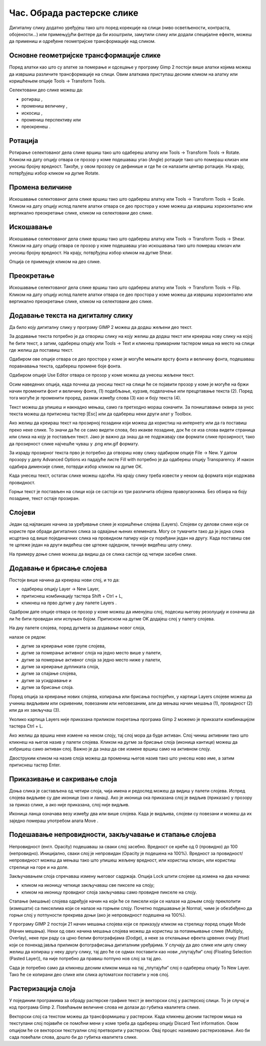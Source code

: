 Час. Обрада растерске слике
===========================


.. infonote::
 
 На овом часу научићеш о:
    •	 обрађујеш растерску слику у изабраном програму.


Дигиталну слику додатно уређујеш тако што поред корекције на слици (ниво осветљености, контраста, обојености...) или примењујући филтере да би изоштрили, замутили слику или додали специјалне ефекте, можеш да примениш и одређене геометријске трансформације над сликом.

.. |b1| image:: ../../_images/L35S1.png
               :width: 40px

.. |b2| image:: ../../_images/L35S2.png
               :width: 40px     

.. |b3| image:: ../../_images/L35S3.png
               :width: 40px   

.. |b4| image:: ../../_images/L35S4.png
               :width: 40px                            

.. |b5| image:: ../../_images/L35S5.png
               :width: 40px  

.. |b6| image:: ../../_images/L35S6.png
               :width: 40px  

.. |b7| image:: ../../_images/L35S7.png
               :width: 40px  

.. |b8| image:: ../../_images/L35S8.png
               :width: 40px  



Основне геометријске трансформације слике
------------------------------------------

Поред алатки као што су алатке за померање |b1| и одсецање |b2| у програму Gimp 2 постоји више алатки којима можеш да извршиш различите трансформације на слици. Овим алаткама приступаш десним кликом на алатку |b3| или коришћењем опције Tools →  Transform Tools.

Селектовани део слике можеш да:

•	ротираш |b4|, 
•	промениш величину |b5|, 
•	искосиш |b6|, 
•	промениш перспективу |b7| или 
•	преокренеш |b8|.

Ротација
--------- 

Ротирање селектованог дела слике вршиш тако што одабереш алатку |b4| или  Tools → Transform Tools → Rotate. Кликом на дату опцију отвара се прозор у коме подешаваш угао (Angle) ротације тако што помераш клизач или уносиш бројну вредност. Такође, у овом прозору се дефинише и где ће се налазити центар ротације. На крају, потврђујеш избор кликом на дугме Rotate. 

.. image:: ../../_images/L35S9.png
    :width: 300px
    :align: center

Промена величине 
-----------------  

Искошавање селектованог дела слике вршиш тако што одабереш алатку |b5| или  Tools → Transform Tools → Scale. Кликом на дату опцију испод палете алатки отвара се део простора у коме можеш да извршиш хоризонтално или вертикално преокретање слике, кликом на селектовани део слике.

.. image:: ../../_images/L35S25.png
    :width: 300px
    :align: center


Искошавање
----------
	
Искошавање селектованог дела слике вршиш тако што одабереш алатку |b6| или  Tools → Transform Tools → Shear. Кликом на дату опцију отвара се прозор у коме подешаваш угао искошавања тако што помераш клизач или уносиш бројну вредност. На крају, потврђујеш избор кликом на дугме Shear.  

.. image:: ../../_images/L35S10.png
    :width: 300px
    :align: center

Опција се примењује кликом на део слике.

Преокретање
------------  

Искошавање селектованог дела слике вршиш тако што одабереш алатку |b8| или  Tools → Transform Tools → Flip. Кликом на дату опцију испод палете алатки отвара се део простора у коме можеш да извршиш хоризонтално или вертикално преокретање слике, кликом на селектовани део слике.

.. image:: ../../_images/L35S11.png
    :width: 300px
    :align: center

Додавање текста на дигиталну слику
-----------------------------------

.. |b9| image:: ../../_images/L35S12.png
          :width: 40px  

Да било коју дигиталну слику у програму GIMP 2  можеш да додаш жељени део текст.

За додавање текста потребно је да отвориш слику на коју желиш да додаш текст или креираш нову слику на којој ће бити текст, а затим, одабереш опцију |b9| или Tools → Text и кликнеш примарним тастером миша на место на слици где желиш да поставиш текст. 

.. image:: ../../_images/L35S13.png
    :width: 800px
    :align: center

Одабиром ове опције отвара се део простора у коме је могуће мењати врсту фонта и величину фонта, подешаваш поравнавања текста, одабереш промене боје фонта. 

.. image:: ../../_images/L35S14.png
    :width: 250px
    :align: center

Одабиром опције Use Editor отвара се прозор у коме можеш да унесеш жељени текст.

.. image:: ../../_images/L35S15.png
    :width: 800px
    :align: center

Осим наведених опција, када почнеш да уносиш текст на слици ће се појавити прозор у коме је могуће на бржи начин променити фонт и величину фонта, (1) подебљање, курзив, подвлачење или прецртавање текста (2). Поред тога могуће је променити проред, размак између слова (3) као и боју текста (4).

Текст можеш да упишеш и накнадно мењаш, само га претходно мораш означити. За поништавање оквира за унос текста можеш да притиснеш тастер [Esc] или да одабереш неки други алат у Toolbox.

Ако желиш да креираш текст на прозирној позадини који можеш да користиш на интернету или да га поставиш преко неке слике. То значи да ће се само видети слова, без икакве позадине, док ће се иза слова видети страница или слика на коју је постављен текст. Јако је важно да знаш да не подржавају сви формати слике прозирност, тако да прозирност слике најчешће чуваш у .png или.gif  формату.

За израду прозирног текста прво је потребно да отвориш нову слику одабиром опције File → New. У датом прозору у делу Advanced Options из падајуће листе Fill with потребно је да одабереш опцију Transparency. И након одабира димензије слике, потврди избор кликом на дугме ОК. 

.. image:: ../../_images/L35S16.png
    :width: 700px
    :align: center

Када унесеш текст, остатак слике можеш одсећи. На крају слику треба извести у неком од формата који кодржава провидност.

Горњи текст је постављен на слици која се састоји из три различита обојена правоугаоника. Без обзира на боју позадине, текст остаје прозиран.

.. image:: ../../_images/L35S17.png
    :width: 700px
    :align: center

Слојеви
--------

Један од најлакших начина за уређивање слике је коришћење слојева (Layers). Слојеви су делови слике који се користе при обради дигиталних слика за одвајање њених елемената. Могу се тумачити тако да је једна слика исцртана од више појединачних слика на провидном папиру који су поређани један на другу. Када поставиш све те цртеже један на други видећеш све цртеже одједном, тачније видећеш целу слику. 

На примеру доње слике можеш да видиш да се слика састоји од четири засебне слике.

.. image:: ../../_images/L35S18.png
    :width: 800px
    :align: center


Додавање и брисање слојева
---------------------------

.. |b10| image:: ../../_images/L35S19.png
          :width: 200px

Постоји више начина да креираш нови слој, и то да:

-  одабереш опцију Layer →  New Layer,
-  притиснеш комбинацију тастера Shift + Ctrl + L,
-  кликнеш на прво дугме у дну палете Layers |b10|.

Одабром дате опције отвара се прозор у коме можеш да именујеш слој, подесиш његову резолуцију и означиш да ли ће бити провидан или испуњен бојом. Притиском на дугме OK додајеш слој у палету слојева.

.. image:: ../../_images/L35S20.png
    :width: 600px
    :align: center

На дну палете слојева, поред дугмета за додавање новог слоја, 

.. image:: ../../_images/L35S19.png
    :width: 300px
    :align: center

налазе се редом: 

-  дугме за креирање нове групе слојева, 
-  дугме за померање активног слоја на једно место више у палети, 
-  дугме за померање активног слоја за једно место ниже у палети, 
-  дугме за креирање дупликата слоја, 
-  дугме за спајање слојева,
-  дугме за усидравање и 
-  дугме за брисање слоја.

Поред опција за креирање нових слојева, копирања или брисања постојећих, у картици Layers слојеве можеш да учиниш видљивим или скривеним, повезаним или неповезаним, али да мењаш начин мешања (1), провидност (2) или да их закључаш (3). 

.. image:: ../../_images/L35S21.png
    :width: 400px
    :align: center

Уколико картица Layers није приказана приликом покретања програма Gimp 2 можемо је приказати комбинацијом тастера Ctrl + L.  

Ако желиш да вршиш неке измене на неком слоју, тај слој мора да буде активан. Слој чиниш активним тако што кликнеш на његов назив у палети слојева. Кликом на дугме за брисање слоја (иконица кантице) можеш да избришеш само активан слој. Важно је да знаш да све измене вршиш само на активном слоју. 

Двоструким кликом на назив слоја можеш да промениш његов назив тако што унесеш ново име, а затим притиснеш тастер Enter. 

Приказивање и сакривање слоја 
-----------------------------

Доња слика је састављена од четири слоја, чија имена и редослед можеш да видиш у палети слојева. Испред слојева видљиве су две иконице (око и ланац). 
Ако је иконица ока приказана слој је видљив (приказан) у прозору за приказ слике, а ако није приказана, слој није видљив.

.. image:: ../../_images/L35S22.png
    :width: 800px
    :align: center


.. |b11| image:: ../../_images/L35S23.png
          :width: 50px

Иконица ланца означава везу између два или више слојева. Када је видљива, слојеви су повезани и можеш да их заједно помераш употребом алата Move |b11|. 

Подешавање непровидности, закључавање и стапање слојева
-------------------------------------------------------

Непровидност (енгл. Opacity) подешаваш за сваки слој засебно. Вредност се креће од 0 (провидно) до 100 (непровидно). Иницијално, сваки слој је непровидан (Opacity је подешена на 100%). Вредност за провидност/непровидност можеш да мењаш тако што упишеш жељену вредност, или користиш клизач, или користиш стрелице на горе и на доле.

Закључавањем слоја спречаваш измену његовог садржаја. Опција Lock штити слојеве од измена на два начина:

-  кликом на иконицу четкице закључаваш све пикселе на слоју;
-  кликом на иконицу провидног слоја закључаваш само провидне пикселе на слоју.

Стапање (мешање) слојева одређује начин на који ће се пиксели који се налазе на доњем слоју преклопити (измешати) са пикселима који се налазе на горњем слоју. Почетно подешавање је Normal, чиме је обезбеђено да горњи слој у потпуности прекрива доњи (ако је непровидност подешена на 100%). 

У програму GIMP 2 постоји 21 начин мешања слојева који се приказују кликом на стрелицу поред опције Mode (Начин мешања). Неки од ових начина мешања слојева можеш да користиш за потамњивање слике (Multiply, Overlay), неке при раду са црно белим фотографијама (Dodge), а неке за отклањање ефекта црвених очију (Hue) који се понекад јавља приликом фотографисања дигиталним уређајима.
У случају да део слике или целу слику желиш да копираш у неку другу слику, тај део ће се одмах поставити као нови „плутајући“ слој (Floating Selection (Pasted Layer)), па није потребно да правиш потпуно нов слој за тај део.

.. image:: ../../_images/L35S24_1.png
    :width: 400px
    :align: center

Сада је потребно само да кликнеш десним кликом миша на тај „плутајући“ слој о одабереш опцију To New Layer. Тако ће се копирани део слике или слика аутоматски поставити у нов слој.

Растеризација слоја
---------------------

У појединим програмима за обраду растерске графике текст је векторски слој у растерској слици. То је случај и код програма Gimp 2. 
Повећањем величине слова не долази до губитка квалитета слике.

Векторски слој са текстом можеш да трансформишеш у растерски. Када кликнеш десним тастером миша на текстулани слој појавиће се помоћни мени у коме треба да одабереш  опцију Discard Text information. Овом опцијом ће се векторски текстуални слој претворити у растерски. Овај процес називамо растеризовање.  Ако би сада повећали слова, дошло би до губитка квалитета слике.

.. infonote::

 **Укратко**
    •	Дигиталну слику додатно уређујеш тако што: врши корекцију слике (ниво осветљености, контраста, обојености...), примењујеш филтере да бисмо изоштрили, замутили слику или додали специјалне ефекте, примењујеш геометријске трансформације над сликом.
    •	Растеризација је поступак претварања векторске слике у растерску.